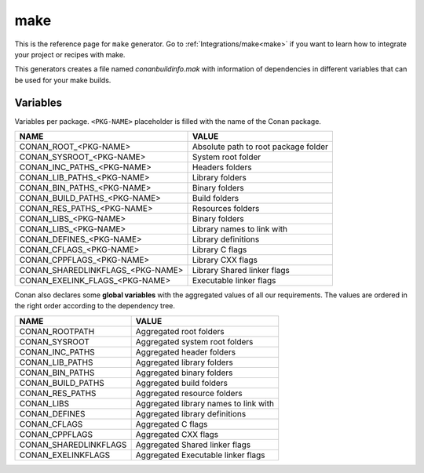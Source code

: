 .. _make_generator:

make
====

.. container:: out_reference_box

    This is the reference page for ``make`` generator.
    Go to :ref:`Integrations/make<make>` if you want to learn how to integrate your project or recipes with make.

This generators creates a file named *conanbuildinfo.mak* with information of dependencies in different variables that can be used for your
make builds.

Variables
---------

Variables per package. ``<PKG-NAME>`` placeholder is filled with the name of the Conan package.

+--------------------------------------+----------------------------------------------------------------------+
| NAME                                 | VALUE                                                                |
+======================================+======================================================================+
| CONAN_ROOT_<PKG-NAME>                | Absolute path to root package folder                                 |
+--------------------------------------+----------------------------------------------------------------------+
| CONAN_SYSROOT_<PKG-NAME>             | System root folder                                                   |
+--------------------------------------+----------------------------------------------------------------------+
| CONAN_INC_PATHS_<PKG-NAME>           | Headers folders                                                      |
+--------------------------------------+----------------------------------------------------------------------+
| CONAN_LIB_PATHS_<PKG-NAME>           | Library folders                                                      |
+--------------------------------------+----------------------------------------------------------------------+
| CONAN_BIN_PATHS_<PKG-NAME>           | Binary folders                                                       |
+--------------------------------------+----------------------------------------------------------------------+
| CONAN_BUILD_PATHS_<PKG-NAME>         | Build folders                                                        |
+--------------------------------------+----------------------------------------------------------------------+
| CONAN_RES_PATHS_<PKG-NAME>           | Resources folders                                                    |
+--------------------------------------+----------------------------------------------------------------------+
| CONAN_LIBS_<PKG-NAME>                | Binary folders                                                       |
+--------------------------------------+----------------------------------------------------------------------+
| CONAN_LIBS_<PKG-NAME>                | Library names to link with                                           |
+--------------------------------------+----------------------------------------------------------------------+
| CONAN_DEFINES_<PKG-NAME>             | Library definitions                                                  |
+--------------------------------------+----------------------------------------------------------------------+
| CONAN_CFLAGS_<PKG-NAME>              | Library C flags                                                      |
+--------------------------------------+----------------------------------------------------------------------+
| CONAN_CPPFLAGS_<PKG-NAME>            | Library CXX flags                                                    |
+--------------------------------------+----------------------------------------------------------------------+
| CONAN_SHAREDLINKFLAGS_<PKG-NAME>     | Library Shared linker flags                                          |
+--------------------------------------+----------------------------------------------------------------------+
| CONAN_EXELINK_FLAGS_<PKG-NAME>       | Executable linker flags                                              |
+--------------------------------------+----------------------------------------------------------------------+

Conan also declares some **global variables** with the aggregated values of all our requirements. The values are ordered in the right order
according to the dependency tree.

+--------------------------------+----------------------------------------------------------------------+
| NAME                           | VALUE                                                                |
+================================+======================================================================+
| CONAN_ROOTPATH                 | Aggregated root folders                                              |
+--------------------------------+----------------------------------------------------------------------+
| CONAN_SYSROOT                  | Aggregated system root folders                                       |
+--------------------------------+----------------------------------------------------------------------+
| CONAN_INC_PATHS                | Aggregated header folders                                            |
+--------------------------------+----------------------------------------------------------------------+
| CONAN_LIB_PATHS                | Aggregated library folders                                           |
+--------------------------------+----------------------------------------------------------------------+
| CONAN_BIN_PATHS                | Aggregated binary folders                                            |
+--------------------------------+----------------------------------------------------------------------+
| CONAN_BUILD_PATHS              | Aggregated build folders                                             |
+--------------------------------+----------------------------------------------------------------------+
| CONAN_RES_PATHS                | Aggregated resource folders                                          |
+--------------------------------+----------------------------------------------------------------------+
| CONAN_LIBS                     | Aggregated library names to link with                                |
+--------------------------------+----------------------------------------------------------------------+
| CONAN_DEFINES                  | Aggregated library definitions                                       |
+--------------------------------+----------------------------------------------------------------------+
| CONAN_CFLAGS                   | Aggregated C flags                                                   |
+--------------------------------+----------------------------------------------------------------------+
| CONAN_CPPFLAGS                 | Aggregated CXX flags                                                 |
+--------------------------------+----------------------------------------------------------------------+
| CONAN_SHAREDLINKFLAGS          | Aggregated Shared linker flags                                       |
+--------------------------------+----------------------------------------------------------------------+
| CONAN_EXELINKFLAGS             | Aggregated Executable linker flags                                   |
+--------------------------------+----------------------------------------------------------------------+
